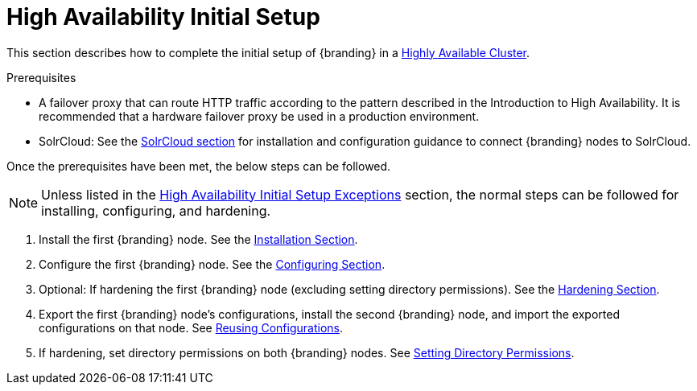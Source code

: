 :title: High Availability Initial Setup
:type: installing
:status: published
:summary: Initial setup in a Highly Available Cluster.
:project: {branding}
:order: 10

= High Availability Initial Setup

This section describes how to complete the initial setup of {branding} in a <<{introduction-prefix}introduction_to_high_availability,Highly Available Cluster>>.

.Prerequisites
* A failover proxy that can route HTTP traffic according to the pattern described in the Introduction to High Availability.
It is recommended that a hardware failover proxy be used in a production environment.
* SolrCloud: See the <<{managing-prefix}solr_catalog_provider, SolrCloud section>> for installation and configuration
guidance to connect {branding} nodes to SolrCloud.

Once the prerequisites have been met, the below steps can be followed.

[NOTE]
====
Unless listed in the <<{managing-prefix}high_availability_initial_setup_exceptions,High Availability Initial Setup Exceptions>> section,
the normal steps can be followed for installing, configuring, and hardening.
====

. Install the first {branding} node. See the <<{managing-prefix}installing, Installation Section>>.
. Configure the first {branding} node. See the <<{managing-prefix}configuring, Configuring Section>>.
. Optional: If hardening the first {branding} node (excluding setting directory permissions). See the <<{managing-prefix}security_hardening, Hardening Section>>.
. Export the first {branding} node's configurations, install the second {branding} node, and import the exported configurations on that node.
See <<{managing-prefix}reusing_configurations, Reusing Configurations>>.
. If hardening, set directory permissions on both {branding} nodes. See <<{managing-prefix}setting_directory_permissions, Setting Directory Permissions>>.
